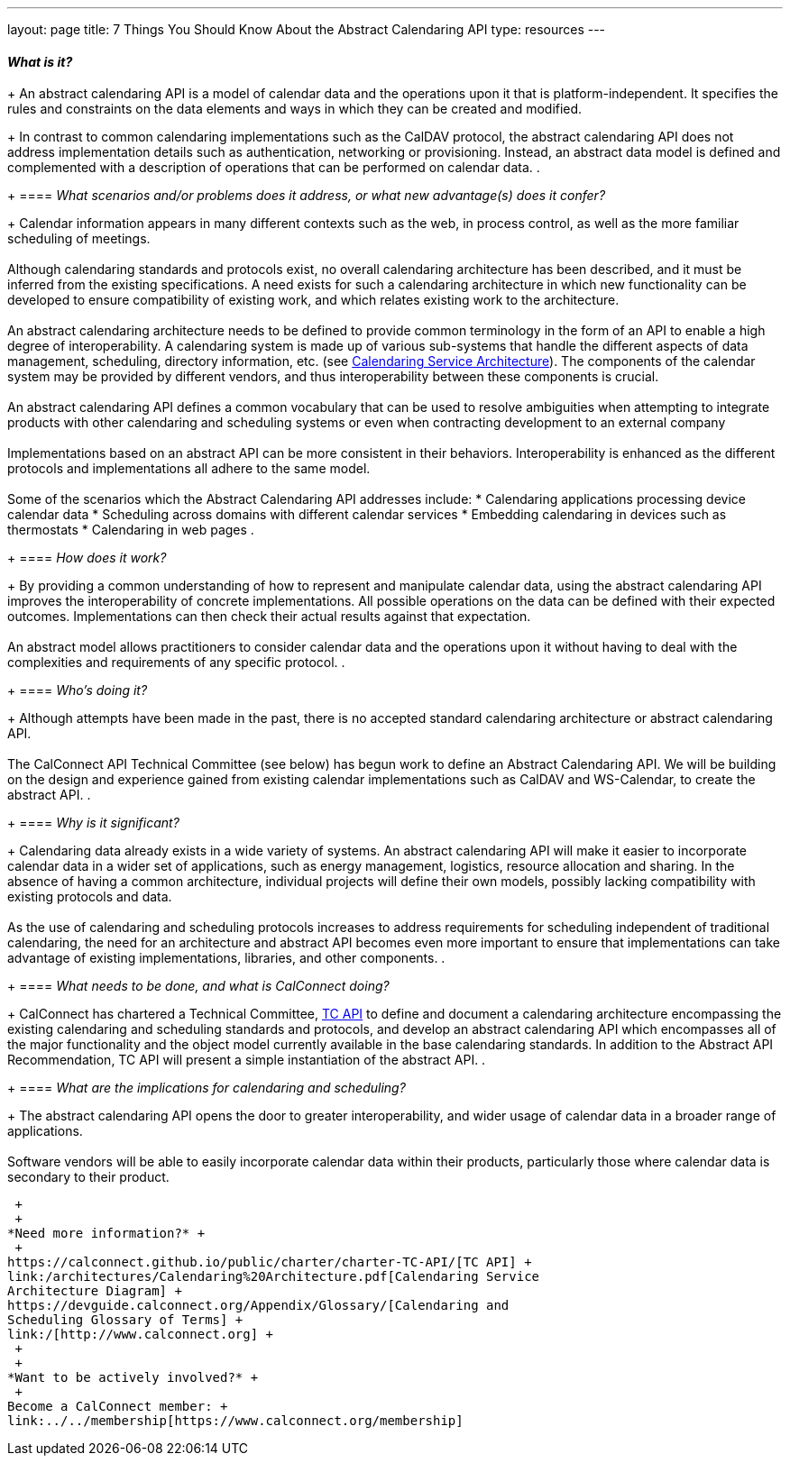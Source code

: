 ---
layout: page
title:  7 Things You Should Know About the Abstract Calendaring API
type: resources
---

==== _What is it?_
+
An abstract calendaring API is a model of calendar data and the
operations upon it that is platform-independent. It specifies the rules
and constraints on the data elements and ways in which they can be
created and modified.
+
In contrast to common calendaring implementations such as the CalDAV
protocol, the abstract calendaring API does not address implementation
details such as authentication, networking or provisioning. Instead, an
abstract data model is defined and complemented with a description of
operations that can be performed on calendar data.
. {blank}
+
==== _What scenarios and/or problems does it address, or what new advantage(s) does it confer?_
+
Calendar information appears in many different contexts such as the web,
in process control, as well as the more familiar scheduling of
meetings. +
 +
Although calendaring standards and protocols exist, no overall
calendaring architecture has been described, and it must be inferred
from the existing specifications. A need exists for such a calendaring
architecture in which new functionality can be developed to ensure
compatibility of existing work, and which relates existing work to the
architecture. +
 +
An abstract calendaring architecture needs to be defined to provide
common terminology in the form of an API to enable a high degree of
interoperability. A calendaring system is made up of various sub-systems
that handle the different aspects of data management, scheduling,
directory information, etc. (see
http://calconnect.org/architectures/Calendaring%20Architecture.pdf[Calendaring
Service Architecture]). The components of the calendar system may be
provided by different vendors, and thus interoperability between these
components is crucial. +
 +
An abstract calendaring API defines a common vocabulary that can be used
to resolve ambiguities when attempting to integrate products with other
calendaring and scheduling systems or even when contracting development
to an external company +
 +
Implementations based on an abstract API can be more consistent in their
behaviors. Interoperability is enhanced as the different protocols and
implementations all adhere to the same model. +
 +
Some of the scenarios which the Abstract Calendaring API addresses
include:
* Calendaring applications processing device calendar data
* Scheduling across domains with different calendar services
* Embedding calendaring in devices such as thermostats
* Calendaring in web pages
. {blank}
+
==== _How does it work?_
+
By providing a common understanding of how to represent and manipulate
calendar data, using the abstract calendaring API improves the
interoperability of concrete implementations. All possible operations on
the data can be defined with their expected outcomes. Implementations
can then check their actual results against that expectation. +
 +
An abstract model allows practitioners to consider calendar data and the
operations upon it without having to deal with the complexities and
requirements of any specific protocol.
. {blank}
+
==== _Who's doing it?_
+
Although attempts have been made in the past, there is no accepted
standard calendaring architecture or abstract calendaring API. +
 +
The CalConnect API Technical Committee (see below) has begun work to
define an Abstract Calendaring API. We will be building on the design
and experience gained from existing calendar implementations such as
CalDAV and WS-Calendar, to create the abstract API.
. {blank}
+
==== _Why is it significant?_
+
Calendaring data already exists in a wide variety of systems. An
abstract calendaring API will make it easier to incorporate calendar
data in a wider set of applications, such as energy management,
logistics, resource allocation and sharing. In the absence of having a
common architecture, individual projects will define their own models,
possibly lacking compatibility with existing protocols and data. +
 +
As the use of calendaring and scheduling protocols increases to address
requirements for scheduling independent of traditional calendaring, the
need for an architecture and abstract API becomes even more important to
ensure that implementations can take advantage of existing
implementations, libraries, and other components.
. {blank}
+
==== _What needs to be done, and what is CalConnect doing?_
+
CalConnect has chartered a Technical Committee,
https://calconnect.github.io/public/charter/charter-TC-API/[TC API] to
define and document a calendaring architecture encompassing the existing
calendaring and scheduling standards and protocols, and develop an
abstract calendaring API which encompasses all of the major
functionality and the object model currently available in the base
calendaring standards. In addition to the Abstract API Recommendation,
TC API will present a simple instantiation of the abstract API.
. {blank}
+
==== _What are the implications for calendaring and scheduling?_
+
The abstract calendaring API opens the door to greater interoperability,
and wider usage of calendar data in a broader range of applications. +
 +
Software vendors will be able to easily incorporate calendar data within
their products, particularly those where calendar data is secondary to
their product.

 +
 +
*Need more information?* +
 +
https://calconnect.github.io/public/charter/charter-TC-API/[TC API] +
link:/architectures/Calendaring%20Architecture.pdf[Calendaring Service
Architecture Diagram] +
https://devguide.calconnect.org/Appendix/Glossary/[Calendaring and
Scheduling Glossary of Terms] +
link:/[http://www.calconnect.org] +
 +
 +
*Want to be actively involved?* +
 +
Become a CalConnect member: +
link:../../membership[https://www.calconnect.org/membership]